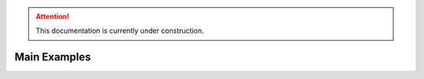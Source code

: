 .. attention::
   This documentation is currently under construction.

Main Examples
===================

